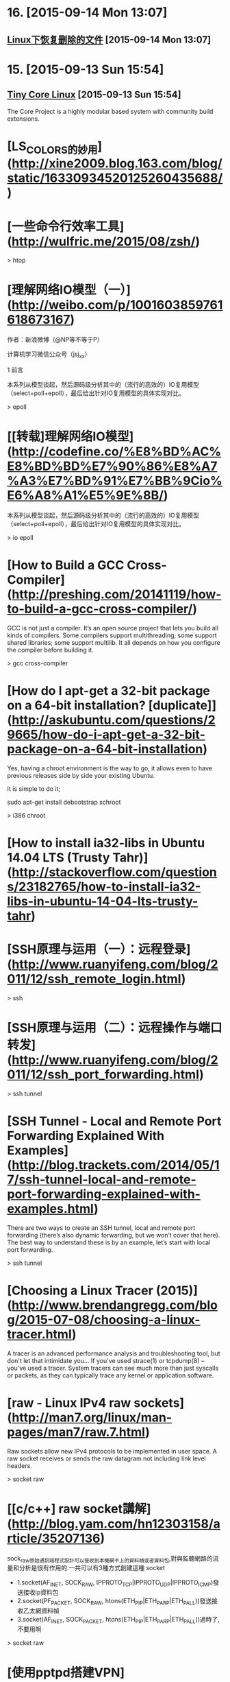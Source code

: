 * 16. [2015-09-14 Mon 13:07]
** [[http://github.tiankonguse.com/blog/2015/09/13/linux-remove-recovery/][Linux下恢复删除的文件]] [2015-09-14 Mon 13:07]

* 15. [2015-09-13 Sun 15:54]
** [[http://tinycorelinux.net/][Tiny Core Linux]] [2015-09-13 Sun 15:54]
   The Core Project is a highly modular based system with community build extensions.

# 14、2015-08-30
* [LS_COLORS的妙用](http://xine2009.blog.163.com/blog/static/16330934520125260435688/)

# 13、2015-08-14
* [一些命令行效率工具](http://wulfric.me/2015/08/zsh/)

  > htop

# 12、2015-07-18
* [理解网络IO模型（一）](http://weibo.com/p/1001603859761618673167)

  作者：新浪微博（@NP等不等于P）

  计算机学习微信公众号（jsj_xx）

  1 前言

  本系列从模型谈起，然后源码级分析其中的（流行的高效的）IO复用模型（select+poll+epoll），最后给出针对IO复用模型的具体实现对比。

  > epoll

* [[转载]理解网络IO模型](http://codefine.co/%E8%BD%AC%E8%BD%BD%E7%90%86%E8%A7%A3%E7%BD%91%E7%BB%9Cio%E6%A8%A1%E5%9E%8B/)

  本系列从模型谈起，然后源码级分析其中的（流行的高效的）IO复用模型（select+poll+epoll），最后给出针对IO复用模型的具体实现对比。

  > io epoll

# 11、2015-07-17
* [How to Build a GCC Cross-Compiler](http://preshing.com/20141119/how-to-build-a-gcc-cross-compiler/)

  GCC is not just a compiler. It’s an open source project that lets you build all kinds of compilers. Some compilers support multithreading; some support shared libraries; some support multilib. It all depends on how you configure the compiler before building it.

  > gcc cross-compiler

* [How do I apt-get a 32-bit package on a 64-bit installation? [duplicate]](http://askubuntu.com/questions/29665/how-do-i-apt-get-a-32-bit-package-on-a-64-bit-installation)

  Yes, having a chroot environment is the way to go, it allows even to have previous releases side by side your existing Ubuntu.

  It is simple to do it;

  sudo apt-get install debootstrap schroot

  > i386 chroot

* [How to install ia32-libs in Ubuntu 14.04 LTS (Trusty Tahr)](http://stackoverflow.com/questions/23182765/how-to-install-ia32-libs-in-ubuntu-14-04-lts-trusty-tahr)

# 10、2015-07-09
* [SSH原理与运用（一）：远程登录](http://www.ruanyifeng.com/blog/2011/12/ssh_remote_login.html)

  > ssh

* [SSH原理与运用（二）：远程操作与端口转发](http://www.ruanyifeng.com/blog/2011/12/ssh_port_forwarding.html)

  > ssh tunnel

* [SSH Tunnel - Local and Remote Port Forwarding Explained With Examples](http://blog.trackets.com/2014/05/17/ssh-tunnel-local-and-remote-port-forwarding-explained-with-examples.html)

  There are two ways to create an SSH tunnel, local and remote port forwarding (there’s also dynamic forwarding, but we won’t cover that here). The best way to understand these is by an example, let’s start with local port forwarding.

  > ssh tunnel

* [Choosing a Linux Tracer (2015)](http://www.brendangregg.com/blog/2015-07-08/choosing-a-linux-tracer.html)

  A tracer is an advanced performance analysis and troubleshooting tool, but don't let that intimidate you... If you've used strace(1) or tcpdump(8) – you've used a tracer. System tracers can see much more than just syscalls or packets, as they can typically trace any kernel or application software.

* [raw - Linux IPv4 raw sockets](http://man7.org/linux/man-pages/man7/raw.7.html)

  Raw sockets allow new IPv4 protocols to be implemented in user space. A raw socket receives or sends the raw datagram not including link  level headers.

  > socket raw

* [[c/c++] raw socket講解](http://blog.yam.com/hn12303158/article/35207136)

  sock_raw原始通訊端程式設計可以接收到本機網卡上的資料幀或者資料包,對與監聽網路的流量和分析是很有作用的.一共可以有3種方式創建這種 socket

  * 1.socket(AF_INET, SOCK_RAW, IPPROTO_TCP|IPPROTO_UDP|IPPROTO_ICMP)發送接收ip資料包
  * 2.socket(PF_PACKET, SOCK_RAW, htons(ETH_P_IP|ETH_P_ARP|ETH_P_ALL))發送接收乙太網資料幀
  * 3.socket(AF_INET, SOCK_PACKET, htons(ETH_P_IP|ETH_P_ARP|ETH_P_ALL))過時了,不要用啊

  > socket raw

# 9、2015-07-08
* [使用pptpd搭建VPN](http://blog.atime.me/note/pptpd.html)

  因为众所周知的原因，pptp早已沦陷，本文不再维护。

  pptpd存在安全隐患，详情可参考[这里](http://pptpclient.sourceforge.net/protocol-security.phtml)。

  Virtualbox上的系统无法使用pptp vpn

  Virtualbox的NAT实现不支持GRE协议，解决方案可参考[PPTP VPN connections from VirtualBox guests](http://angryfifer.blogspot.com/2012/03/pptp-vpn-connections-from-virtualbox.html)

  > pptpd

* [Fedora Zhongwen User Group](https://github.com/FZUG/)

  This is a group for Chinese Fedora hobbyists.

* [Fedora中文社区](http://www.fdzh.org/)

  现在选定你的 专属 Fedora，并开始工作/娱乐/享受 Linux 带来的乐趣吧！

* [Linux 发行版是什么，它又与Linux内核有什么联系？](http://www.fdzh.org/blog/2015/06/20/linux-distr/)

  Linux内核是计算机操作系统的核心。一个完整的 Linux发行版包括了内核与一些其他与文件相关的操作，用户管理系统，和软件包管理器等一系列软件。每个工具都是整个系统的一小部分。这些工具通常都是一个个独立的项目，有相应的开发者来开发及维护。

# 8、2015-06-28
* [Setting up an SSH Tunnel with Your Linode for Safe Browsing](https://www.linode.com/docs/networking/ssh/setting-up-an-ssh-tunnel-with-your-linode-for-safe-browsing/)

  This is a Linode Community guide. Write for us and earn $100 per published guide.

  > ssh tunnel

* [entos 6.4 6.5安装搭建pptp vpn服务](http://www.dabu.info/centos6-4-structures-pptp-vpn.html)

  今天在vps上装pptp ，和以往一样，只不过不是在自己的vps上，上次ssh代理被封ip，对我的身心造成了深深的影响，所以，这次拿网友放我这的vps来搭建vpn环境。pptp的搭建比openvpn容易多了。以下是我的配置过程，其实和网上差不多

  > pptpd centos vpn

* [在Ubuntu上安装PPTP VPN服务](http://blog.fens.me/ubuntu-vpn-pptp/)

  此图完整的阐述了身为帝国平民的必备技能之一，VPN服务则是此种技能的技术实现，虚拟专用网络（Virtual Private Network ，简称VPN)指的是在公用网络上建立专用网络的技术。它涵盖了跨共享网络或公共网络的封装、加密和身份验证链接的专用网络的扩展。VPN主要采用了彩隧道技术、加解密技术、密钥管理技术和使用者与设备身份认证技术。

  > pptpd ubuntu

* [在ubuntu下搭建pptp vpn服务器](http://yansu.org/2013/12/11/deploy-pptp-vpn-in-ubuntu.html)

  最近弄了digitalocean的vps，研究了一下搭建一个vpn自己用，因为有些系统代理goagent还是搞不定。但是事实证明digitalocean线路还是很不稳，基本上没啥帮助=0=

  > pptpd ubuntu

# 7、2015-06-27
* [Netflix Instance Analysis Requirements](http://www.brendangregg.com/blog/2015-06-23/netflix-instance-analysis-requirements.html)

  Most instance analysis and monitoring products of today are neither interesting nor are solving new problems. It's usually the same old sar metrics as line graphs. That was great... 20 years ago.

  > sar linux monitor

* [Linux Performance](http://www.brendangregg.com/linuxperf.html)

  This page links to various Linux performance material I've created, including the tools maps on the right.

  > performance

* [Linux 性能监控、测试、优化工具](http://www.chenjunlu.com/2014/09/linux-performance-tools/)

  Linux 平台上的性能工具有很多，眼花缭乱，长期的摸索和经验发现最好用的还是那些久经考验的、简单的小工具。系统性能专家 Brendan D. Gregg 在最近的 LinuxCon NA 2014 大会上更新了他那个有名的关于 Linux 性能方面的 talk (Linux Performance Tools) 和幻灯片。

  > performance

* [理解 pkg-config 工具](http://www.chenjunlu.com/2011/03/understanding-pkg-config-tool/)

  你在 Unix 或 Linux 下开发过软件吗？写完一个程序，编译运行完全正常，在你本机上工作得好好的，你放到源代码管理系统中。然后，告诉你的同事说，你可以取下来用了。这时，你长长的出了一口气，几天的工作没有白费，多么清新的空气啊，你开始飘飘然了。

  > pkg-config

# 6、2015-06-26
* [关于usr/bin/ld: cannot find -lxxx问题总结](http://eminzhang.blog.51cto.com/5292425/1285705)

  /usr/bin/ld: cannot find -lxxx问题总结
  linux下编译应用程序常常会出现如下错误：
    /usr/bin/ld: cannot find -lxxx
         意思是编译过程找不到对应库文件。其中，-lxxx表示链接库文件 libxxx.so。
         注：有时候，由于库文件是编译过程临时生成的，如果前面出错也会导致出现这种情况，下面针对的是由于本机系统环境缺失而引起的。。
         一般出现这种错误有以下几种原因：
  1.系统缺乏对应的库文件；
  2.版本不对应；
  3.库文件的链接错误；
  4.库文件路径设置问题。

  对应第一第二种情况，可以通过下载安装lib来解决，ubuntu大多数可以直接通过apt-get来安装：
  apt-get install libxxx-dev

# 5、2015-06-17
* [修改locale](http://wiki.ubuntu.org.cn/%E4%BF%AE%E6%94%B9locale)

  把语言环境变量改为英文
  将Ubuntu系统语言环境改为英文的en_US.UTF-8

  > locale

# 4、2015-06-16
* [The Art of Command Line](https://github.com/jlevy/the-art-of-command-line)

  Fluency on the command line is a skill often neglected or considered arcane, but it improves your flexibility and productivity as an engineer in both obvious and subtle ways. This is a selection of notes and tips on using the command-line that I've found useful when working on Linux. Some tips are elementary, and some are fairly specific, sophisticated, or obscure. This page is not long, but if you can use and recall all the items here, you know a lot.

  > command-line

# 3、2015-06-13
* [如何拯救一台glibc被干掉的Linux服务器?](http://zhuanlan.zhihu.com/iobject/20062978)

  今天正要下班，旁边部门的PM过来问我：
  『我们有个小伙子把生产系统上的glibc给删了，现在什么命令都跑不了了，还有救吗？』

# 2、2015-06-12
* [Arch Linux](https://wiki.archlinux.org/index.php/Arch_Linux_(%E7%AE%80%E4%BD%93%E4%B8%AD%E6%96%87))

  Arch Linux是一种独立开发的通用i686/x86-64 GNU/Linux发行版，灵活度高可用于各种场合。其开发注重设计简便、简洁和优雅编程。初始安装的Arch只是一个基本系统，随后用户可以根据自己的喜好安装需要的软件并配置成符合自己理想的系统。官方并未提供图形界面配置工具，大多数系统配置需要通过命令行。Arch采用滚动升级模式，尽全力提供最新的稳定版软件。

* [archlinux](https://www.archlinux.org/)

  A simple, lightweight distribution

# 1、2015-06-11
* [Linux常用命令全集](http://www.jb51.net/linux/index.htm)

  Linux虽然是免费的，但它的确是一个非常优秀的操作系统，与MS－WINDOWS相比具有可靠、 稳定、速度快等优点,且拥有丰富的根据UNIX版本改进的强大功能。下面，作为一个典型的DOS 和WINDOWS用户，让我们一起来学习Linux的一些主要命令，希望大家能尽快进入到Linux的世界里，成为玩转Linux高手.....

* [（总结）Linux的chattr与lsattr命令详解](http://www.ha97.com/5172.html)

  PS：有时候你发现用root权限都不能修改某个文件，大部分原因是曾经用chattr命令锁定该文件了。chattr命令的作用很大，其中一些功能是由Linux内核版本来支持的，不过现在生产绝大部分跑的linux系统都是2.6以上内核了。通过chattr命令修改属性能够提高系统的安全性，但是它并不适合所有的目录。chattr命令不能保护/、/dev、/tmp、/var目录。lsattr命令是显示chattr命令设置的文件属性。
